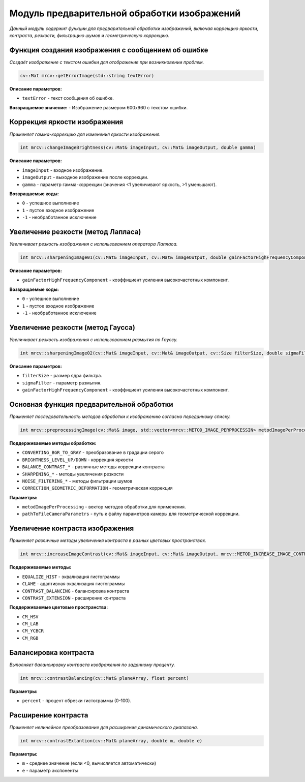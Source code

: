 Модуль предварительной обработки изображений
============================================

*Данный модуль содержит функции для предварительной обработки изображений, включая коррекцию яркости, контраста, резкости, фильтрацию шумов и геометрическую коррекцию.*

Функция создания изображения с сообщением об ошибке
~~~~~~~~~~~~~~~~~~~~~~~~~~~~~~~~~~~~~~~~~~~~~~~~~~~
*Создаёт изображение с текстом ошибки для отображения при возникновении проблем.*

.. code-block:: cpp

    cv::Mat mrcv::getErrorImage(std::string textError)

**Описание параметров:**

- ``textError`` - текст сообщения об ошибке.

**Возвращаемое значение:**
- Изображение размером 600x960 с текстом ошибки.

Коррекция яркости изображения
~~~~~~~~~~~~~~~~~~~~~~~~~~~~~
*Применяет гамма-коррекцию для изменения яркости изображения.*

.. code-block:: cpp
    
    int mrcv::changeImageBrightness(cv::Mat& imageInput, cv::Mat& imageOutput, double gamma)


**Описание параметров:**

- ``imageInput`` - входное изображение.
- ``imageOutput`` - выходное изображение после коррекции.
- ``gamma`` - параметр гамма-коррекции (значения <1 увеличивают яркость, >1 уменьшают).

**Возвращаемые коды:**

- ``0`` - успешное выполнение
- ``1`` - пустое входное изображение
- ``-1`` - необработанное исключение

Увеличение резкости (метод Лапласа)
~~~~~~~~~~~~~~~~~~~~~~~~~~~~~~~~~~~
*Увеличивает резкость изображения с использованием оператора Лапласа.*

.. code-block:: cpp

    int mrcv::sharpeningImage01(cv::Mat& imageInput, cv::Mat& imageOutput, double gainFactorHighFrequencyComponent)

**Описание параметров:**

- ``gainFactorHighFrequencyComponent`` - коэффициент усиления высокочастотных компонент.

**Возвращаемые коды:**

- ``0`` - успешное выполнение
- ``1`` - пустое входное изображение
- ``-1`` - необработанное исключение

Увеличение резкости (метод Гаусса)
~~~~~~~~~~~~~~~~~~~~~~~~~~~~~~~~~~
*Увеличивает резкость изображения с использованием размытия по Гауссу.*

.. code-block:: cpp

    int mrcv::sharpeningImage02(cv::Mat& imageInput, cv::Mat& imageOutput, cv::Size filterSize, double sigmaFilter, double gainFactorHighFrequencyComponent)

**Описание параметров:**

- ``filterSize`` - размер ядра фильтра.
- ``sigmaFilter`` - параметр размытия.
- ``gainFactorHighFrequencyComponent`` - коэффициент усиления высокочастотных компонент.

Основная функция предварительной обработки
~~~~~~~~~~~~~~~~~~~~~~~~~~~~~~~~~~~~~~~~~~
*Применяет последовательность методов обработки к изображению согласно переданному списку.*

.. code-block:: cpp

    int mrcv::preprocessingImage(cv::Mat& image, std::vector<mrcv::METOD_IMAGE_PERPROCESSIN> metodImagePerProcessing, const std::string& pathToFileCameraParametrs)

**Поддерживаемые методы обработки:**

- ``CONVERTING_BGR_TO_GRAY`` - преобразование в градации серого
- ``BRIGHTNESS_LEVEL_UP/DOWN`` - коррекция яркости
- ``BALANCE_CONTRAST_*`` - различные методы коррекции контраста
- ``SHARPENING_*`` - методы увеличения резкости
- ``NOISE_FILTERING_*`` - методы фильтрации шумов
- ``CORRECTION_GEOMETRIC_DEFORMATION`` - геометрическая коррекция

**Параметры:**

- ``metodImagePerProcessing`` - вектор методов обработки для применения.
- ``pathToFileCameraParametrs`` - путь к файлу параметров камеры для геометрической коррекции.

Увеличение контраста изображения
~~~~~~~~~~~~~~~~~~~~~~~~~~~~~~~~
*Применяет различные методы увеличения контраста в разных цветовых пространствах.*

.. code-block:: cpp

    int mrcv::increaseImageContrast(cv::Mat& imageInput, cv::Mat& imageOutput, mrcv::METOD_INCREASE_IMAGE_CONTRAST metodIncreaseContrast, mrcv::COLOR_MODEL colorSpace, double clipLimitCLAHE, cv::Size gridSizeCLAHE, float percentContrastBalance, double mContrastExtantion, double eContrastExtantion)

**Поддерживаемые методы:**

- ``EQUALIZE_HIST`` - эквализация гистограммы
- ``CLAHE`` - адаптивная эквализация гистограммы
- ``CONTRAST_BALANCING`` - балансировка контраста
- ``CONTRAST_EXTENSION`` - расширение контраста

**Поддерживаемые цветовые пространства:**

- ``CM_HSV``
- ``CM_LAB``
- ``CM_YCBCR``
- ``CM_RGB``

Балансировка контраста
~~~~~~~~~~~~~~~~~~~~~~
*Выполняет балансировку контраста изображения по заданному проценту.*

.. code-block:: cpp

    int mrcv::contrastBalancing(cv::Mat& planeArray, float percent)

**Параметры:**

- ``percent`` - процент обрезки гистограммы (0-100).

Расширение контраста
~~~~~~~~~~~~~~~~~~~~
*Применяет нелинейное преобразование для расширения динамического диапазона.*

.. code-block:: cpp

    int mrcv::contrastExtantion(cv::Mat& planeArray, double m, double e)

**Параметры:**

- ``m`` - среднее значение (если <0, вычисляется автоматически)
- ``e`` - параметр экспоненты